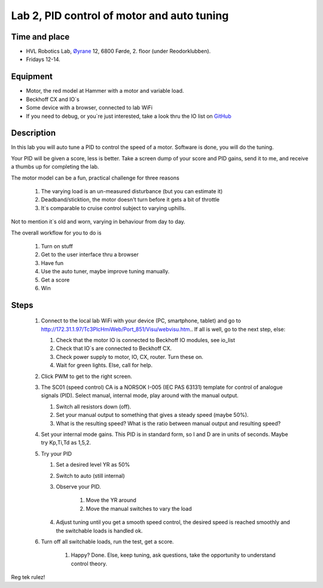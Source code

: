 ********************************************************
Lab 2, PID control of motor and auto tuning
********************************************************

Time and place
==============================================
- HVL Robotics Lab, Øyrane_ 12, 6800 Førde, 2. floor (under Reodorklubben).
- Fridays 12-14.

Equipment
==============================================
- Motor, the red model at Hammer with a motor and variable load.
- Beckhoff CX and IO`s
- Some device with a browser, connected to lab WiFi
- If you need to debug, or you`re just interested, take a look thru the IO list
  on `GitHub <https://github.com/MOJOliciousFTW/HVLlab/tree/master/PWM/04_IOlist/>`_



Description
==============================================
In this lab you will auto tune a PID to control the speed of a motor. Software is done, you will do the tuning.

Your PID will be given a score, less is better.
Take a screen dump of your score and PID gains, send it to me, and receive a thumbs up for completing the lab.


The motor model can be a fun, practical challenge for three reasons

    #. The varying load is an un-measured disturbance (but you can estimate it)
    #. Deadband/sticktion, the motor doesn't turn before it gets a bit of throttle
    #. It`s comparable to cruise control subject to varying uphills.

Not to mention it`s old and worn, varying in behaviour from day to day.


The overall workflow for you to do is

    #. Turn on stuff
    #. Get to the user interface thru a browser
    #. Have fun
    #. Use the auto tuner, maybe improve tuning manually.
    #. Get a score
    #. Win

Steps
==============================================

 #. Connect to the local lab WiFi with your device (PC, smartphone, tablet) and go to http://172.31.1.97/Tc3PlcHmiWeb/Port_851/Visu/webvisu.htm.. If all is well,
    go to the next step, else:

    #. Check that the motor IO is connected to Beckhoff IO modules, see io_list
    #. Check that IO`s are connected to Beckhoff CX.
    #. Check power supply to motor, IO, CX, router. Turn these on.
    #. Wait for green lights. Else, call for help.

 #. Click PWM to get to the right screen.

 #. The SC01 (speed control) CA is a NORSOK I-005 (IEC PAS 63131) template for control of analogue
    signals (PID). Select manual, internal mode, play around with the manual output.

    #. Switch all resistors down (off).
    #. Set your manual output to something that gives a steady speed (maybe 50%).
    #. What is the resulting speed? What is the ratio between manual output and resulting speed?

 #. Set your internal mode gains. This PID is in standard form, so I and D are in units of seconds. Maybe try Kp,Ti,Td
    as 1,5,2.


 #. Try your PID

    #. Set a desired level YR as 50%
    #. Switch to auto (still internal)
    #. Observe your PID.

            #. Move the YR around
            #. Move the manual switches to vary the load
    #. Adjust tuning until you get a smooth speed control, the desired speed is reached smoothly and the switchable
       loads is handled ok.

 #. Turn off all switchable loads, run the test, get a score.

     #. Happy? Done. Else, keep tuning, ask questions, take the opportunity to understand control theory.

Reg tek rulez!

.. _Øyrane: https://www.google.com/maps/place/HVL+Robotics+Lab/@61.4590375,5.8326453,17z/data=!3m1!4b1!4m5!3m4!1s0x4616333d5f3d88b5:0x2025abbba16257dd!8m2!3d61.459035!4d5.8348393

